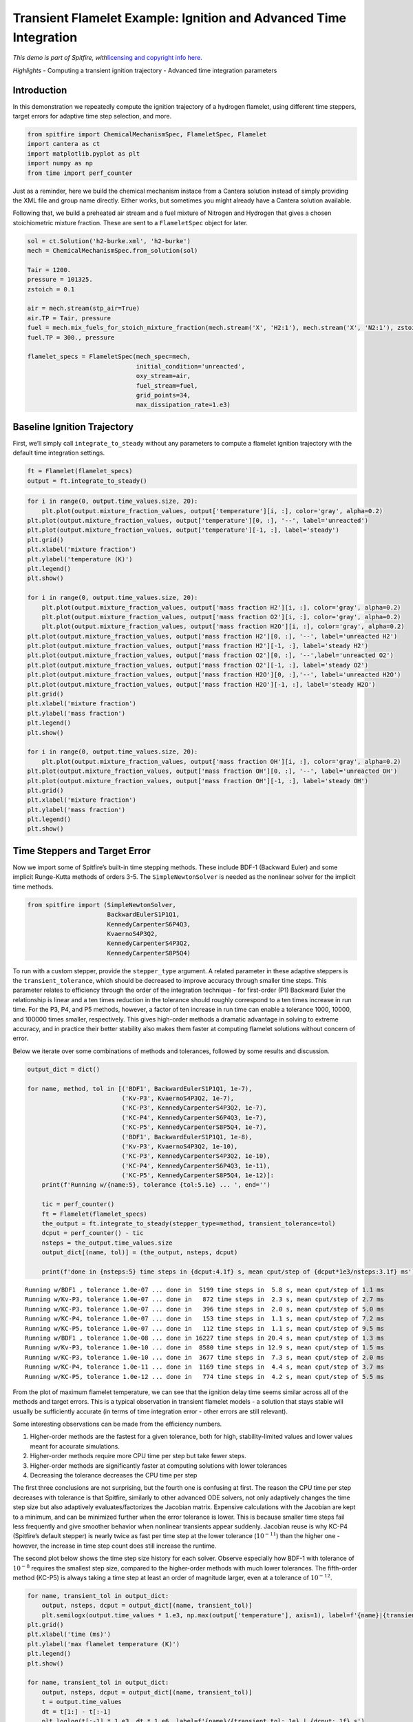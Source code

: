 Transient Flamelet Example: Ignition and Advanced Time Integration
==================================================================

*This demo is part of Spitfire, with*\ `licensing and copyright info
here. <https://github.com/sandialabs/Spitfire/blob/master/license.md>`__

*Highlights* - Computing a transient ignition trajectory - Advanced time
integration parameters

Introduction
------------

In this demonstration we repeatedly compute the ignition trajectory of a
hydrogen flamelet, using different time steppers, target errors for
adaptive time step selection, and more.

.. code:: ipython3

    from spitfire import ChemicalMechanismSpec, FlameletSpec, Flamelet
    import cantera as ct
    import matplotlib.pyplot as plt
    import numpy as np
    from time import perf_counter

Just as a reminder, here we build the chemical mechanism instace from a
Cantera solution instead of simply providing the XML file and group name
directly. Either works, but sometimes you might already have a Cantera
solution available.

Following that, we build a preheated air stream and a fuel mixture of
Nitrogen and Hydrogen that gives a chosen stoichiometric mixture
fraction. These are sent to a ``FlameletSpec`` object for later.

.. code:: ipython3

    sol = ct.Solution('h2-burke.xml', 'h2-burke')
    mech = ChemicalMechanismSpec.from_solution(sol)
    
    Tair = 1200.
    pressure = 101325.
    zstoich = 0.1
    
    air = mech.stream(stp_air=True)
    air.TP = Tair, pressure
    fuel = mech.mix_fuels_for_stoich_mixture_fraction(mech.stream('X', 'H2:1'), mech.stream('X', 'N2:1'), zstoich, air)
    fuel.TP = 300., pressure
    
    flamelet_specs = FlameletSpec(mech_spec=mech, 
                                  initial_condition='unreacted',
                                  oxy_stream=air,
                                  fuel_stream=fuel,
                                  grid_points=34,
                                  max_dissipation_rate=1.e3)

Baseline Ignition Trajectory
----------------------------

First, we’ll simply call ``integrate_to_steady`` without any parameters
to compute a flamelet ignition trajectory with the default time
integration settings.

.. code:: ipython3

    ft = Flamelet(flamelet_specs)
    output = ft.integrate_to_steady()

.. code:: ipython3

    for i in range(0, output.time_values.size, 20):
        plt.plot(output.mixture_fraction_values, output['temperature'][i, :], color='gray', alpha=0.2)
    plt.plot(output.mixture_fraction_values, output['temperature'][0, :], '--', label='unreacted')
    plt.plot(output.mixture_fraction_values, output['temperature'][-1, :], label='steady')
    plt.grid()
    plt.xlabel('mixture fraction')
    plt.ylabel('temperature (K)')
    plt.legend()
    plt.show()
    
    for i in range(0, output.time_values.size, 20):
        plt.plot(output.mixture_fraction_values, output['mass fraction H2'][i, :], color='gray', alpha=0.2)
        plt.plot(output.mixture_fraction_values, output['mass fraction O2'][i, :], color='gray', alpha=0.2)
        plt.plot(output.mixture_fraction_values, output['mass fraction H2O'][i, :], color='gray', alpha=0.2)
    plt.plot(output.mixture_fraction_values, output['mass fraction H2'][0, :], '--', label='unreacted H2')
    plt.plot(output.mixture_fraction_values, output['mass fraction H2'][-1, :], label='steady H2')
    plt.plot(output.mixture_fraction_values, output['mass fraction O2'][0, :], '--',label='unreacted O2')
    plt.plot(output.mixture_fraction_values, output['mass fraction O2'][-1, :], label='steady O2')
    plt.plot(output.mixture_fraction_values, output['mass fraction H2O'][0, :],'--', label='unreacted H2O')
    plt.plot(output.mixture_fraction_values, output['mass fraction H2O'][-1, :], label='steady H2O')
    plt.grid()
    plt.xlabel('mixture fraction')
    plt.ylabel('mass fraction')
    plt.legend()
    plt.show()
    
    for i in range(0, output.time_values.size, 20):
        plt.plot(output.mixture_fraction_values, output['mass fraction OH'][i, :], color='gray', alpha=0.2)
    plt.plot(output.mixture_fraction_values, output['mass fraction OH'][0, :], '--', label='unreacted OH')
    plt.plot(output.mixture_fraction_values, output['mass fraction OH'][-1, :], label='steady OH')
    plt.grid()
    plt.xlabel('mixture fraction')
    plt.ylabel('mass fraction')
    plt.legend()
    plt.show()



.. image:: transient_ignition_stepper_details_files/transient_ignition_stepper_details_6_0.png



.. image:: transient_ignition_stepper_details_files/transient_ignition_stepper_details_6_1.png



.. image:: transient_ignition_stepper_details_files/transient_ignition_stepper_details_6_2.png


Time Steppers and Target Error
------------------------------

Now we import some of Spitfire’s built-in time stepping methods. These
include BDF-1 (Backward Euler) and some implicit Runge-Kutta methods of
orders 3-5. The ``SimpleNewtonSolver`` is needed as the nonlinear solver
for the implicit time methods.

.. code:: ipython3

    from spitfire import (SimpleNewtonSolver,
                          BackwardEulerS1P1Q1,
                          KennedyCarpenterS6P4Q3,
                          KvaernoS4P3Q2,
                          KennedyCarpenterS4P3Q2,
                          KennedyCarpenterS8P5Q4)

To run with a custom stepper, provide the ``stepper_type`` argument. A
related parameter in these adaptive steppers is the
``transient_tolerance``, which should be decreased to improve accuracy
through smaller time steps. This parameter relates to efficiency through
the order of the integration technique - for first-order (P1) Backward
Euler the relationship is linear and a ten times reduction in the
tolerance should roughly correspond to a ten times increase in run time.
For the P3, P4, and P5 methods, however, a factor of ten increase in run
time can enable a tolerance 1000, 10000, and 100000 times smaller,
respectively. This gives high-order methods a dramatic advantage in
solving to extreme accuracy, and in practice their better stability also
makes them faster at computing flamelet solutions without concern of
error.

Below we iterate over some combinations of methods and tolerances,
followed by some results and discussion.

.. code:: ipython3

    output_dict = dict()
    
    for name, method, tol in [('BDF1', BackwardEulerS1P1Q1, 1e-7),
                              ('Kv-P3', KvaernoS4P3Q2, 1e-7),
                              ('KC-P3', KennedyCarpenterS4P3Q2, 1e-7),
                              ('KC-P4', KennedyCarpenterS6P4Q3, 1e-7),
                              ('KC-P5', KennedyCarpenterS8P5Q4, 1e-7),
                              ('BDF1', BackwardEulerS1P1Q1, 1e-8),
                              ('Kv-P3', KvaernoS4P3Q2, 1e-10),
                              ('KC-P3', KennedyCarpenterS4P3Q2, 1e-10),
                              ('KC-P4', KennedyCarpenterS6P4Q3, 1e-11),
                              ('KC-P5', KennedyCarpenterS8P5Q4, 1e-12)]:
        print(f'Running w/{name:5}, tolerance {tol:5.1e} ... ', end='')
        
        tic = perf_counter()
        ft = Flamelet(flamelet_specs)
        the_output = ft.integrate_to_steady(stepper_type=method, transient_tolerance=tol)
        dcput = perf_counter() - tic
        nsteps = the_output.time_values.size
        output_dict[(name, tol)] = (the_output, nsteps, dcput)
        
        print(f'done in {nsteps:5} time steps in {dcput:4.1f} s, mean cput/step of {dcput*1e3/nsteps:3.1f} ms')


.. parsed-literal::

    Running w/BDF1 , tolerance 1.0e-07 ... done in  5199 time steps in  5.8 s, mean cput/step of 1.1 ms
    Running w/Kv-P3, tolerance 1.0e-07 ... done in   872 time steps in  2.3 s, mean cput/step of 2.7 ms
    Running w/KC-P3, tolerance 1.0e-07 ... done in   396 time steps in  2.0 s, mean cput/step of 5.0 ms
    Running w/KC-P4, tolerance 1.0e-07 ... done in   153 time steps in  1.1 s, mean cput/step of 7.2 ms
    Running w/KC-P5, tolerance 1.0e-07 ... done in   112 time steps in  1.1 s, mean cput/step of 9.5 ms
    Running w/BDF1 , tolerance 1.0e-08 ... done in 16227 time steps in 20.4 s, mean cput/step of 1.3 ms
    Running w/Kv-P3, tolerance 1.0e-10 ... done in  8580 time steps in 12.9 s, mean cput/step of 1.5 ms
    Running w/KC-P3, tolerance 1.0e-10 ... done in  3677 time steps in  7.3 s, mean cput/step of 2.0 ms
    Running w/KC-P4, tolerance 1.0e-11 ... done in  1169 time steps in  4.4 s, mean cput/step of 3.7 ms
    Running w/KC-P5, tolerance 1.0e-12 ... done in   774 time steps in  4.2 s, mean cput/step of 5.5 ms


From the plot of maximum flamelet temperature, we can see that the
ignition delay time seems similar across all of the methods and target
errors. This is a typical observation in transient flamelet models - a
solution that stays stable will usually be sufficiently accurate (in
terms of time integration error - other errors are still relevant).

Some interesting observations can be made from the efficiency numbers.

1. Higher-order methods are the fastest for a given tolerance, both for
   high, stability-limited values and lower values meant for accurate
   simulations.
2. Higher-order methods require more CPU time per step but take fewer
   steps.
3. Higher-order methods are significantly faster at computing solutions
   with lower tolerances
4. Decreasing the tolerance decreases the CPU time per step

The first three conclusions are not surprising, but the fourth one is
confusing at first. The reason the CPU time per step decreases with
tolerance is that Spitfire, similarly to other advanced ODE solvers, not
only adaptively changes the time step size but also adaptively
evaluates/factorizes the Jacobian matrix. Expensive calculations with
the Jacobian are kept to a minimum, and can be minimized further when
the error tolerance is lower. This is because smaller time steps fail
less frequently and give smoother behavior when nonlinear transients
appear suddenly. Jacobian reuse is why KC-P4 (Spitfire’s default
stepper) is nearly twice as fast per time step at the lower tolerance
(:math:`10^{-11}`) than the higher one - however, the increase in time
step count does still increase the runtime.

The second plot below shows the time step size history for each solver.
Observe especially how BDF-1 with tolerance of :math:`10^{-8}` requires
the smallest step size, compared to the higher-order methods with much
lower tolerances. The fifth-order method (KC-P5) is always taking a time
step at least an order of magnitude larger, even at a tolerance of
:math:`10^{-12}`.

.. code:: ipython3

    for name, transient_tol in output_dict:
        output, nsteps, dcput = output_dict[(name, transient_tol)]
        plt.semilogx(output.time_values * 1.e3, np.max(output['temperature'], axis=1), label=f'{name}|{transient_tol}|{dcput:.1f} s')
    plt.grid()
    plt.xlabel('time (ms)')
    plt.ylabel('max flamelet temperature (K)')
    plt.legend()
    plt.show()
    
    for name, transient_tol in output_dict:
        output, nsteps, dcput = output_dict[(name, transient_tol)]
        t = output.time_values
        dt = t[1:] - t[:-1]
        plt.loglog(t[:-1] * 1.e3, dt * 1.e6, label=f'{name}/{transient_tol:.1e} | {dcput:.1f} s')
    plt.grid()
    plt.xlabel('time (ms)')
    plt.ylabel('time step size (us)')
    plt.show()



.. image:: transient_ignition_stepper_details_files/transient_ignition_stepper_details_12_0.png



.. image:: transient_ignition_stepper_details_files/transient_ignition_stepper_details_12_1.png


Jacobian/Preconditioner Reuse
-----------------------------

We can roughly control the degree of Jacobian/preconditioner reuse with
the ``maximum_steps_per_jacobian`` argument to ``integrate_to_steady``,
which maps to the ``linear_setup_rate`` argument in Spitfire’s
``odesolve`` method. Setting this argument to 1 means we always
re-evaluate the Jacobian on every time step. Setting it to 20, for
instance, simply means that a maximum of 20 steps can occur between
re-evaluation/factorization. The default setting in
``integrate_to_steady`` is 10, and while it is tempting to increase it
further, this can negatively impact stability and force smaller time
steps during nonlinear transients.

Other parameters such as ``time_step_increase_factor_to_force_jacobian``
and ``time_step_decrease_factor_to_force_jacobian`` to ``odesolve`` can
be used to control Jacobian/preconditioner reuse.

Also we can build the nonlinear solver differently. The
``SimpleNewtonSolver`` class can be built with the
``evaluate_jacobian_every_iter`` argument set to True. This can be
provided through ``integrate_to_steady`` with the
``extra_nlsolver_args`` argument (takes a dictionary of keyword
arguments to be passed to the nonlinear solver construction). This goes
a step further than ``maximum_steps_per_jacobian=1``, never reusing the
Jacobian matrix even between nonlinear solver iterations. This improves
stability quite a bit, and reduces nonlinear iteration count, but for
larger mechanisms (more species) this is extremely costly. For hydrogen,
however, it’s still pretty cheap and works out well in the end.

Below we run the fifth-order method with different values of
``maximum_steps_per_jacobian`` and then with the Jacobian re-evaluated
at every Newton iteration. This enables us to get past the
:math:`10^{-7}` tolerance limit imposed by stability on the lagged
Jacobian runs, leading to very fast solutions. I’ll repeat it though -
this option is much slower (take a look at the CPU time per step) and is
impractical for larger mechanisms where the Jacobian
evaluation/factorization is the dominant cost.

.. code:: ipython3

    for name, method, tol, mspj, nlsa in [('KC-P5-1Jac', KennedyCarpenterS8P5Q4, 1e-12, 1, dict()),
                                          ('KC-P5-2Jac', KennedyCarpenterS8P5Q4, 1e-12, 2, dict()),
                                          ('KC-P5-5Jac', KennedyCarpenterS8P5Q4, 1e-12, 5, dict()),
                                          ('KC-P5-20Jac', KennedyCarpenterS8P5Q4, 1e-12, 20, dict()),
                                          ('KC-P5-100Jac', KennedyCarpenterS8P5Q4, 1e-12, 100, dict()),
                                          ('KC-P5-fullJac', KennedyCarpenterS8P5Q4, 1e-12, 1, {'evaluate_jacobian_every_iter': True}),]:
        print(f'Running w/{name:15}, tolerance {tol:5.1e} ... ', end='')
        tic = perf_counter()
        ft = Flamelet(flamelet_specs)
        the_output = ft.integrate_to_steady(stepper_type=method, 
                                            transient_tolerance=tol, 
                                            maximum_steps_per_jacobian=mspj,
                                            extra_nlsolver_args=nlsa)
        dcput = perf_counter() - tic
        nsteps = the_output.time_values.size
        output_dict[(name, tol)] = (the_output, nsteps, dcput)
        print(f'done in {nsteps:5} time steps in {dcput:4.1f} s, mean cput/step of {dcput*1e3/nsteps:3.1f} ms')


.. parsed-literal::

    Running w/KC-P5-1Jac     , tolerance 1.0e-12 ... done in   776 time steps in  3.5 s, mean cput/step of 4.5 ms
    Running w/KC-P5-2Jac     , tolerance 1.0e-12 ... done in   774 time steps in  3.5 s, mean cput/step of 4.6 ms
    Running w/KC-P5-5Jac     , tolerance 1.0e-12 ... done in   769 time steps in  3.8 s, mean cput/step of 5.0 ms
    Running w/KC-P5-20Jac    , tolerance 1.0e-12 ... done in   778 time steps in  4.7 s, mean cput/step of 6.1 ms
    Running w/KC-P5-100Jac   , tolerance 1.0e-12 ... done in   780 time steps in  5.6 s, mean cput/step of 7.2 ms
    Running w/KC-P5-fullJac  , tolerance 1.0e-12 ... done in   773 time steps in  8.5 s, mean cput/step of 11.0 ms


.. code:: ipython3

    for name, method, tol, mspj, nlsa in [('KC-P5-fullJac', KennedyCarpenterS8P5Q4, 1e-4, 1, {'evaluate_jacobian_every_iter': True}),
                                          ('KC-P5-fullJac', KennedyCarpenterS8P5Q4, 1e-7, 1, {'evaluate_jacobian_every_iter': True})]:
        print(f'Running w/{name:15}, tolerance {tol:5.1e} ... ', end='')
        tic = perf_counter()
        ft = Flamelet(flamelet_specs)
        the_output = ft.integrate_to_steady(stepper_type=method, 
                                            transient_tolerance=tol, 
                                            maximum_steps_per_jacobian=mspj,
                                            extra_nlsolver_args=nlsa)
        dcput = perf_counter() - tic
        nsteps = the_output.time_values.size
        output_dict[(name, tol)] = (the_output, nsteps, dcput)
        print(f'done in {nsteps:5} time steps in {dcput:4.1f} s, mean cput/step of {dcput*1e3/nsteps:3.1f} ms')


.. parsed-literal::

    Running w/KC-P5-fullJac  , tolerance 1.0e-04 ... done in    72 time steps in  1.4 s, mean cput/step of 19.2 ms
    Running w/KC-P5-fullJac  , tolerance 1.0e-07 ... done in   106 time steps in  1.8 s, mean cput/step of 17.4 ms


.. code:: ipython3

    for name, transient_tol in output_dict:
        if 'KC-P5' in name and 'Jac' in name:
            output, nsteps, dcput = output_dict[(name, transient_tol)]
            plt.semilogx(output.time_values * 1.e3, np.max(output['temperature'], axis=1), label=f'{name}|{transient_tol}|{dcput:.1f} s')
    plt.grid()
    plt.xlabel('time (ms)')
    plt.ylabel('max flamelet temperature (K)')
    plt.legend()
    plt.show()
    
    for name, transient_tol in output_dict:
        if 'KC-P5' in name and 'Jac' in name:
            output, nsteps, dcput = output_dict[(name, transient_tol)]
            t = output.time_values
            dt = t[1:] - t[:-1]
            plt.loglog(t[:-1] * 1.e3, dt * 1.e6, label=f'{name}/{transient_tol:.1e} | {dcput:.1f} s')
    plt.grid()
    plt.xlabel('time (ms)')
    plt.ylabel('time step size (us)')
    plt.show()



.. image:: transient_ignition_stepper_details_files/transient_ignition_stepper_details_16_0.png



.. image:: transient_ignition_stepper_details_files/transient_ignition_stepper_details_16_1.png


Conclusions
-----------

In this notebook we’ve solved a transient flamelet ignition problem with
a number of different time integration settings. There’s more that can
be modified but these are the major options. We’ve shown the merit of
high-order methods provided by Spitfire and shown some results regarding
Jacobian/preconditioner reuse.

